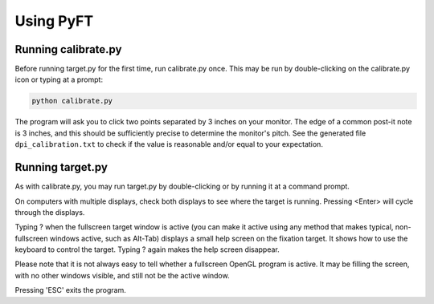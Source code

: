 ====================
Using PyFT
====================

Running calibrate.py
--------------------

Before running target.py for the first time, run calibrate.py once.
This may be run by double-clicking on the calibrate.py icon or typing
at a prompt:

.. code-block:: bash

   python calibrate.py

The program will ask you to click two points separated by 3 inches on
your monitor. The edge of a common post-it note is 3 inches, and this
should be sufficiently precise to determine the monitor's pitch. See
the generated file ``dpi_calibration.txt`` to check if the value
is reasonable and/or equal to your expectation.

Running target.py
-----------------

As with calibrate.py, you may run target.py by double-clicking or by
running it at a command prompt.

On computers with multiple displays, check both displays to see where
the target is running. Pressing <Enter> will cycle through the displays.

Typing ? when the fullscreen target window is active (you can make it
active using any method that makes typical, non-fullscreen windows active,
such as Alt-Tab) displays a small help screen on the fixation target.
It shows how to use the keyboard to control the target. Typing ? again
makes the help screen disappear.

Please note that it is not always easy to tell whether a fullscreen OpenGL
program is active. It may be filling the screen, with no other windows visible,
and still not be the active window.

Pressing 'ESC' exits the program.
